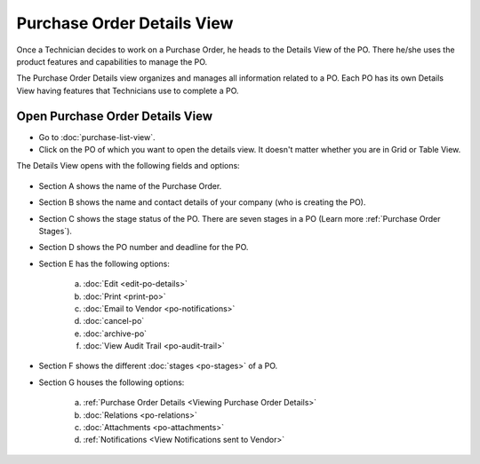 ***************************
Purchase Order Details View
***************************

Once a Technician decides to work on a Purchase Order, he heads to the Details
View of the PO. There he/she uses the product features and
capabilities to manage the PO.

The Purchase Order Details view organizes and manages all information related
to a PO. Each PO has its own Details View having features that
Technicians use to complete a PO.

Open Purchase Order Details View
--------------------------------

- Go to :doc:`purchase-list-view`.

- Click on the PO of which you want to open the details view. It doesn't matter whether you are in Grid or Table View.

The Details View opens with the following fields and options:

.. _pur-20:
.. figure:: https://s3-ap-southeast-1.amazonaws.com/flotomate-resources/purchase-management/PUR-20.png
    :align: center
    :alt: figure 20

- Section A shows the name of the Purchase Order.

- Section B shows the name and contact details of your company (who is creating the PO).

- Section C shows the stage status of the PO. There are seven stages in a PO (Learn more :ref:`Purchase Order Stages`).

- Section D shows the PO number and deadline for the PO.

- Section E has the following options:

    a. :doc:`Edit <edit-po-details>`

    b. :doc:`Print <print-po>`

    c. :doc:`Email to Vendor <po-notifications>`

    d. :doc:`cancel-po`

    e. :doc:`archive-po`

    f. :doc:`View Audit Trail <po-audit-trail>`

- Section F shows the different :doc:`stages <po-stages>` of a PO.

- Section G houses the following options:

    a. :ref:`Purchase Order Details <Viewing Purchase Order Details>`

    b. :doc:`Relations <po-relations>`

    c. :doc:`Attachments <po-attachments>`

    d. :ref:`Notifications <View Notifications sent to Vendor>`




